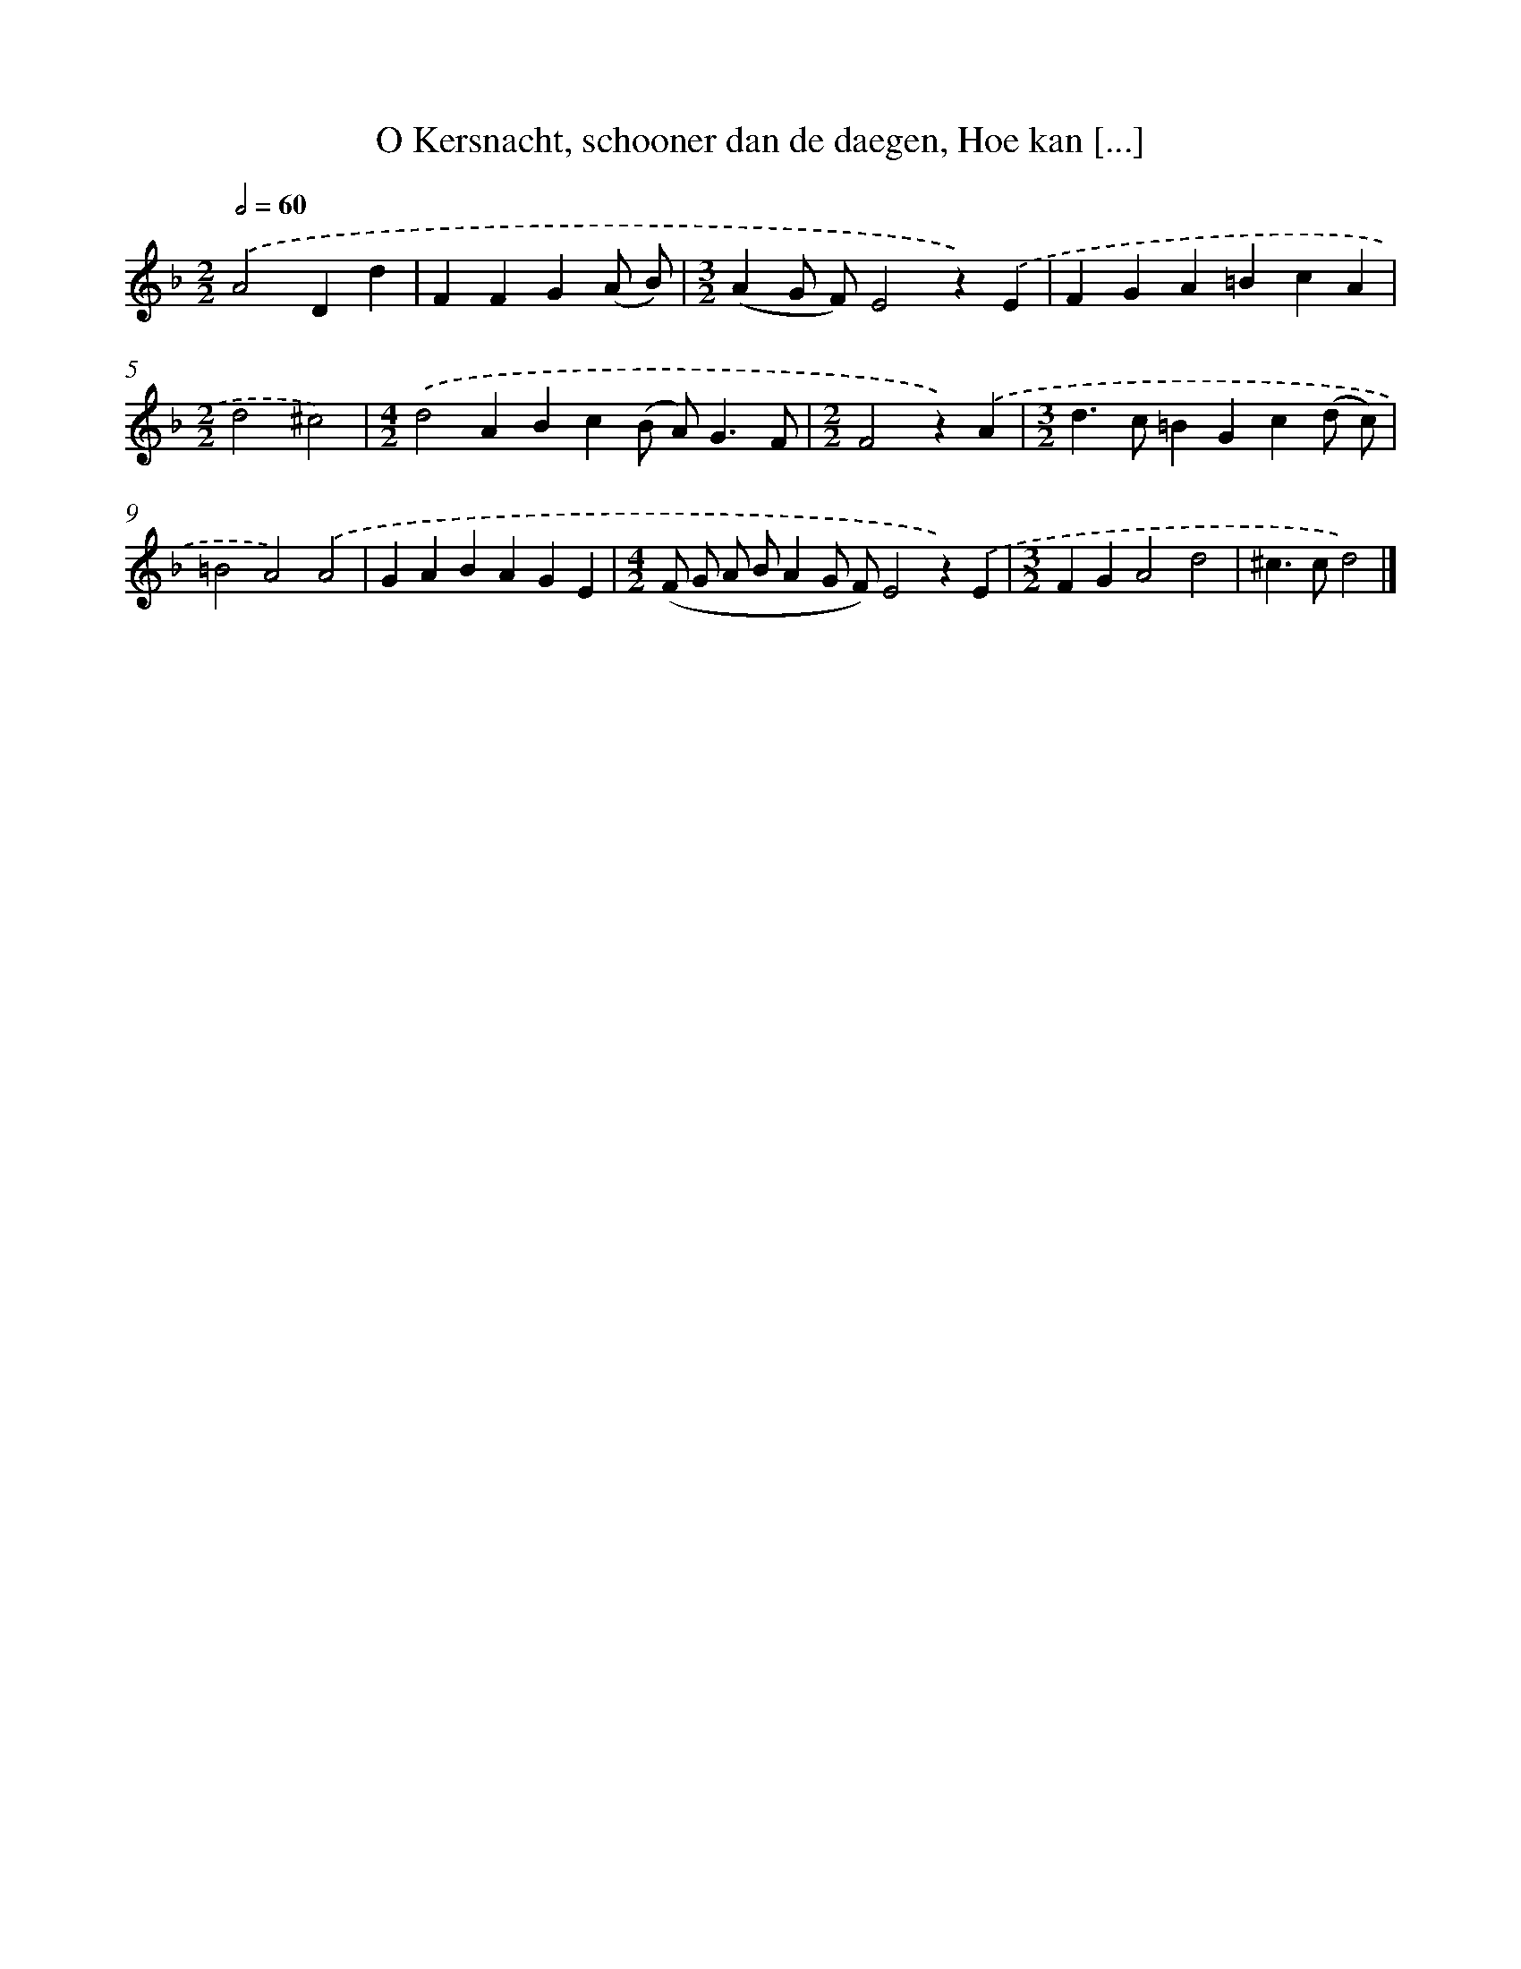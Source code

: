 X: 9146
T: O Kersnacht, schooner dan de daegen, Hoe kan [...]
%%abc-version 2.0
%%abcx-abcm2ps-target-version 5.9.1 (29 Sep 2008)
%%abc-creator hum2abc beta
%%abcx-conversion-date 2018/11/01 14:36:53
%%humdrum-veritas 1248129358
%%humdrum-veritas-data 3588054315
%%continueall 1
%%barnumbers 0
L: 1/4
M: 2/2
Q: 1/2=60
K: F clef=treble
.('A2Dd |
FFG(A/ B/) |
[M:3/2](AG/ F/)E2z).('E |
FGA=BcA |
[M:2/2]d2^c2) |
[M:4/2].('d2ABc(B/ A<)GF/ |
[M:2/2]F2z).('A |
[M:3/2]d>c=BGc(d/ c/) |
=B2A2).('A2 |
GABAGE |
[M:4/2](F/ G/ A/ B/AG/ F/)E2z).('E |
[M:3/2]FGA2d2 |
^c>cd2) |]
